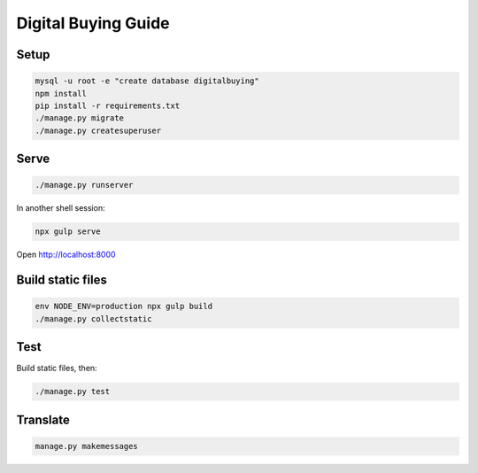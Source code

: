 Digital Buying Guide
====================

|Build Status| |Coverage Status|

Setup
-----

.. code:: bash

   mysql -u root -e "create database digitalbuying"
   npm install
   pip install -r requirements.txt
   ./manage.py migrate
   ./manage.py createsuperuser

Serve
-----

.. code:: bash

   ./manage.py runserver

In another shell session:

.. code:: bash

   npx gulp serve

Open http://localhost:8000

Build static files
------------------

.. code:: bash

   env NODE_ENV=production npx gulp build
   ./manage.py collectstatic

Test
----

Build static files, then:

.. code:: bash

   ./manage.py test

Translate
---------

.. code:: bash

   manage.py makemessages

.. |Build Status| image:: https://github.com/open-contracting/digitalbuying/actions/workflows/ci.yml/badge.svg
   :target: https://github.com/open-contracting/digitalbuying/actions/workflows/ci.yml
.. |Coverage Status| image:: https://coveralls.io/repos/github/open-contracting/digitalbuying/badge.svg?branch=main
   :target: https://coveralls.io/github/open-contracting/digitalbuying?branch=main
